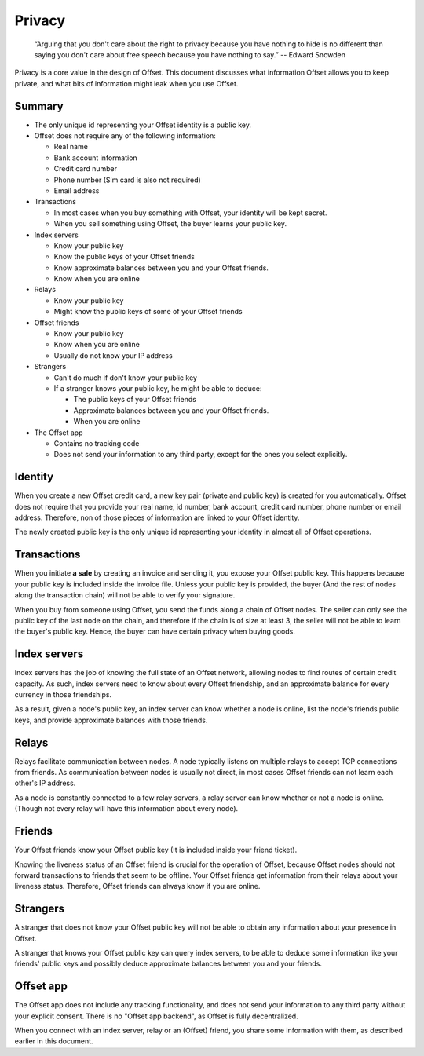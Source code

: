 Privacy
=======

        “Arguing that you don't care about the right to privacy because you
        have nothing to hide is no different than saying you don't care about
        free speech because you have nothing to say.” 
        -- Edward Snowden

Privacy is a core value in the design of Offset. This document discusses what
information Offset allows you to keep private, and what bits of information
might leak when you use Offset.

Summary
-------

* The only unique id representing your Offset identity is a public key.

* Offset does not require any of the following information:

  * Real name
  * Bank account information
  * Credit card number
  * Phone number (Sim card is also not required)
  * Email address

* Transactions

  * In most cases when you buy something with Offset, your identity will be kept secret.
  * When you sell something using Offset, the buyer learns your public key.

* Index servers 

  * Know your public key
  * Know the public keys of your Offset friends
  * Know approximate balances between you and your Offset friends.
  * Know when you are online

* Relays

  * Know your public key
  * Might know the public keys of some of your Offset friends

* Offset friends

  * Know your public key
  * Know when you are online
  * Usually do not know your IP address

* Strangers

  * Can't do much if don't know your public key

  * If a stranger knows your public key, he might be able to deduce:

    * The public keys of your Offset friends
    * Approximate balances between you and your Offset friends.
    * When you are online


* The Offset app 

  * Contains no tracking code
  * Does not send your information to any third party, except for the ones you select explicitly.



Identity
--------

When you create a new Offset credit card, a new key pair (private and public
key) is created for you automatically. Offset does not require that you provide
your real name, id number, bank account, credit card number, phone number or
email address. Therefore, non of those pieces of information are linked to your
Offset identity.

The newly created public key is the only unique id representing your identity
in almost all of Offset operations.

Transactions
------------

When you initiate **a sale** by creating an invoice and sending it, you expose your
Offset public key. This happens because your public key is included inside the
invoice file. Unless your public key is provided, the buyer (And the rest of
nodes along the transaction chain) will not be able to verify your signature.

When you buy from someone using Offset, you send the funds along a chain of
Offset nodes. The seller can only see the public key of the last node on the
chain, and therefore if the chain is of size at least 3, the seller will not be
able to learn the buyer's public key. Hence, the buyer can have certain privacy
when buying goods.

Index servers
-------------

Index servers has the job of knowing the full state of an Offset network,
allowing nodes to find routes of certain credit capacity. As such, index
servers need to know about every Offset friendship, and an approximate balance
for every currency in those friendships.

As a result, given a node's public key, an index server can know whether a node
is online, list the node's friends public keys, and provide approximate
balances with those friends.


Relays
------

Relays facilitate communication between nodes. A node typically listens on
multiple relays to accept TCP connections from friends. As communication
between nodes is usually not direct, in most cases Offset friends can not learn
each other's IP address.

As a node is constantly connected to a few relay servers, a relay server can 
know whether or not a node is online. (Though not every relay will have this
information about every node).


Friends
-------

Your Offset friends know your Offset public key (It is included inside your
friend ticket).

Knowing the liveness status of an Offset friend is crucial for the operation of
Offset, because Offset nodes should not forward transactions to friends that
seem to be offline. Your Offset friends get information from their relays about
your liveness status. Therefore, Offset friends can always know if you are
online. 


Strangers
---------

A stranger that does not know your Offset public key will not be able to obtain
any information about your presence in Offset.

A stranger that knows your Offset public key can query index servers, to be
able to deduce some information like your friends' public keys and possibly
deduce approximate balances between you and your friends.


Offset app
----------

The Offset app does not include any tracking functionality, and does not send
your information to any third party without your explicit consent. There is no
"Offset app backend", as Offset is fully decentralized.

When you connect with an index server, relay or an (Offset) friend, you share
some information with them, as described earlier in this document.
